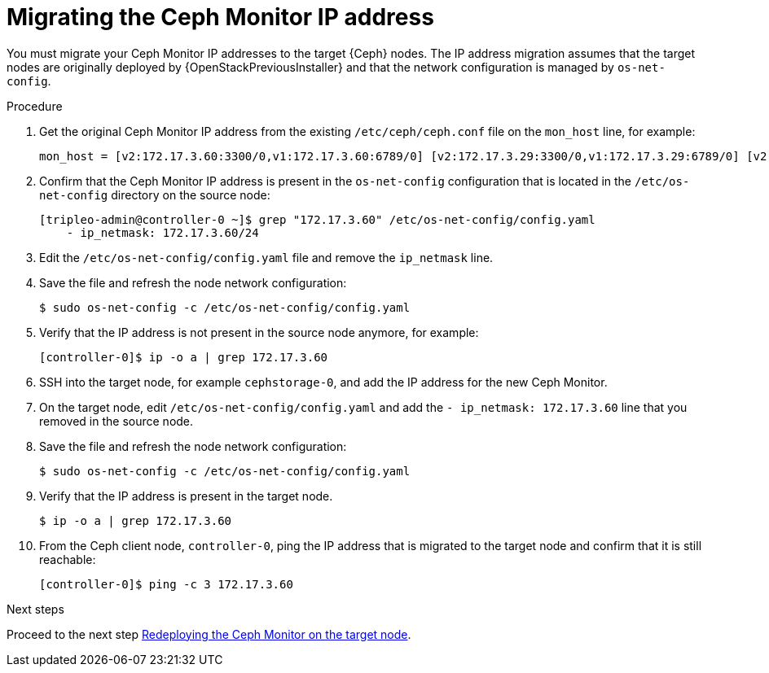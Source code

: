 [id="migrating-the-ceph-monitor-ip-address_{context}"]

= Migrating the Ceph Monitor IP address

You must migrate your Ceph Monitor IP addresses to the target {Ceph} nodes. The
IP address migration assumes that the target nodes are originally deployed by
{OpenStackPreviousInstaller} and that the network configuration is managed by
`os-net-config`.

// NOTE (fpantano): we need to document the same ip address migration procedure
// w/ an EDPM node that has already been adopted.
.Procedure

. Get the original Ceph Monitor IP address from the existing `/etc/ceph/ceph.conf` file on the `mon_host` line, for example:
+
----
mon_host = [v2:172.17.3.60:3300/0,v1:172.17.3.60:6789/0] [v2:172.17.3.29:3300/0,v1:172.17.3.29:6789/0] [v2:172.17.3.53:3300/0,v1:172.17.3.53:6789/0]
----

. Confirm that the Ceph Monitor IP address is present in the `os-net-config` configuration that is located in the `/etc/os-net-config` directory on the source node:
+
----
[tripleo-admin@controller-0 ~]$ grep "172.17.3.60" /etc/os-net-config/config.yaml
    - ip_netmask: 172.17.3.60/24
----

. Edit the `/etc/os-net-config/config.yaml` file and remove the `ip_netmask` line.

. Save the file and refresh the node network configuration:
+
----
$ sudo os-net-config -c /etc/os-net-config/config.yaml
----

. Verify that the IP address is not present in the source node anymore, for example:
+
----
[controller-0]$ ip -o a | grep 172.17.3.60
----

. SSH into the target node, for example `cephstorage-0`, and add the IP address
for the new Ceph Monitor.

. On the target node, edit `/etc/os-net-config/config.yaml` and
add the `- ip_netmask: 172.17.3.60` line that you removed in the source node.

. Save the file and refresh the node network configuration:
+
----
$ sudo os-net-config -c /etc/os-net-config/config.yaml
----

. Verify that the IP address is present in the target node.
+
----
$ ip -o a | grep 172.17.3.60
----

. From the Ceph client node, `controller-0`, ping the IP address that is
  migrated to the target node and confirm that it is still reachable:
+
----
[controller-0]$ ping -c 3 172.17.3.60
----

.Next steps

Proceed to the next step xref:redeploying-a-ceph-monitor-on-the-target-node_{context}[Redeploying the Ceph Monitor on the target node].
